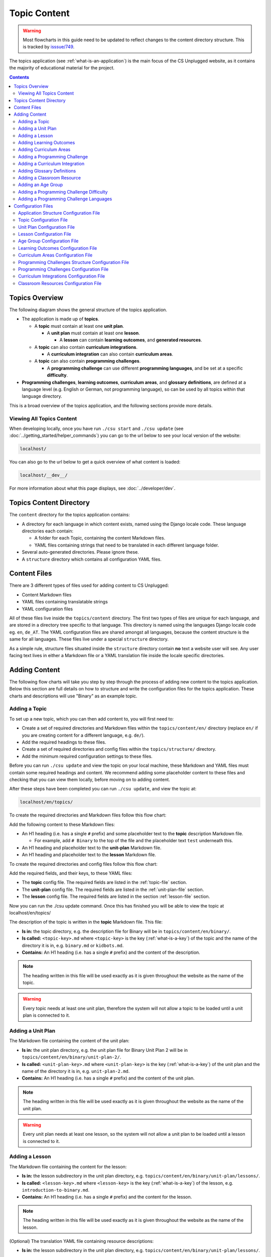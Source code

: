 Topic Content
##############################################################################

.. warning::
  Most flowcharts in this guide need to be updated to reflect changes to the content directory structure.
  This is tracked by `isssue/749 <https://github.com/uccser/cs-unplugged/issues/749>`__.

The topics application (see :ref:`what-is-an-application`) is the main focus of
the CS Unplugged website, as it contains the majority of educational material
for the project.

.. contents:: Contents
  :local:

Topics Overview
==============================================================================

The following diagram shows the general structure of the topics application.

.. The following image can copied for be edits here: https://goo.gl/Vjv6XV
.. image:: ../_static/img/topics_overview_diagram.png
  :alt: A diagram providing an overview of topics application content

- The application is made up of **topics**.

  - A **topic** must contain at least one **unit plan**.

    - A **unit plan** must contain at least one **lesson**.

      - A **lesson** can contain **learning outcomes**, and
        **generated resources**.

  - A **topic** can also contain **curriculum integrations**.

    - A **curriculum integration** can also contain **curriculum areas**.

  - A **topic** can also contain **programming challenges**.

    - A **programming challenge** can use different **programming languages**, and be set at
      a specific **difficulty**.

- **Programming challenges**, **learning outcomes**, **curriculum areas**, and
  **glossary definitions**, are defined at a language level (e.g. English or German,
  not programming language), so can be used by all topics within that language directory.

This is a broad overview of the topics application, and the following sections provide more details.

Viewing All Topics Content
------------------------------------------------------------------------------

When developing locally, once you have run ``./csu start`` and ``./csu update`` (see
:doc:`../getting_started/helper_commands`) you can go to the url below to see your
local version of the website:

.. code-block:: none

  localhost/

You can also go to the url below to get a quick overview of what content is loaded:

.. code-block:: none

  localhost/__dev__/

For more information about what this page displays, see :doc:`../developer/dev`.

.. _topics-directory-structure:

Topics Content Directory
==============================================================================

The ``content`` directory for the topics application contains:

- A directory for each language in which content exists, named using the Django
  locale code. These language directories each contain:

  - A folder for each Topic, containing the content Markdown files.
  - YAML files containing strings that need to be translated in each different language folder.

- Several auto-generated directories. Please ignore these.

- A ``structure`` directory which contains all configuration YAML files.

.. _file-types:

Content Files
==============================================================================

There are 3 different types of files used for adding content to CS Unplugged:

- Content Markdown files
- YAML files containing translatable strings
- YAML configuration files

All of these files live inside the ``topics/content`` directory.
The first two types of files are unique for each language, and are stored in a
directory tree specific to that language.
This directory is named using the languages Django locale code eg. ``en``, ``de_AT``.
The YAML configuration files are shared amongst all languages, because the content structure
is the same for all languages.
These files live under a special ``structure`` directory.

As a simple rule, structure files situated inside the ``structure`` directory
contain **no** text a website user will see.
Any user facing text lives in either a Markdown file or a YAML translation file
inside the locale specific directories.

.. _adding-topics-content:

Adding Content
==============================================================================

The following flow charts will take you step by step through the process of adding new
content to the topics application. Below this section are full details on how to structure
and write the configuration files for the topics application.
These charts and descriptions will use "Binary" as an example topic.

.. _adding-a-topic:

Adding a Topic
------------------------------------------------------------------------------

To set up a new topic, which you can then add content to, you will first need to:

- Create a set of required directories and Markdown files within the ``topics/content/en/``
  directory (replace ``en/`` if you are creating content for a different language, e.g. ``de/``).
- Add the required headings to these files.
- Create a set of required directories and config files within the ``topics/structure/`` directory.
- Add the minimum required configuration settings to these files.

Before you can run ``./csu update`` and view the topic on your local machine, these Markdown
and YAML files must contain some required headings and content. We recommend adding some
placeholder content to these files and checking that you can view them locally, before moving
on to adding content.

After these steps have been completed you can run ``./csu update``, and view
the topic at:

.. code-block:: none

  localhost/en/topics/

To create the required directories and Markdown files follow this flow chart:

.. The following image can copied for be edits here: https://goo.gl/Vjv6XV
.. image:: ../_static/img/topics_adding_topic_content_files_flowchart.png

Add the following content to these Markdown files:

- An H1 heading (i.e. has a single ``#`` prefix) and some placeholder text to the **topic** description Markdown file.

  - For example, add ``# Binary`` to the top of the file and the placeholder text ``test`` underneath this.

- An H1 heading and placeholder text to the **unit-plan** Markdown file.

- An H1 heading and placeholder text to the **lesson** Markdown file.

To create the required directories and config files follow this flow chart:

.. The following image can copied for be edits here: https://goo.gl/Vjv6XV
.. The image is included as raw HTML because it has clickable nodes.
.. raw:: html

  <map name="topic-structure-files-map">
    <area shape="rect" coords="236,230,312,264" href="#topic-configuration-file">
    <area shape="rect" coords="236,435,312,468" href="#unit-plan-configuration-file">
    <area shape="rect" coords="236,633,312,668" href="#adding-a-lesson">
  </map>
  <img src="../_static/img/topics_adding_topic_structure_files_flowchart.png" usemap="#topic-structure-files-map">

Add the required fields, and their keys, to these YAML files:

- The **topic** config file. The required fields are listed in the :ref:`topic-file` section.

- The **unit-plan** config file. The required fields are listed in the :ref:`unit-plan-file` section.

- The **lesson** config file. The required fields are listed in the section :ref:`lesson-file` section.

Now you can run the ./csu update command.
Once this has finished you will be able to view the topic at localhost/en/topics/

The description of the topic is written in the **topic** Markdown file.
This file:

- **Is in:** the topic directory, e.g. the description file for
  Binary will be in ``topics/content/en/binary/``.
- **Is called:** ``<topic-key>.md`` where ``<topic-key>`` is the key
  (:ref:`what-is-a-key`) of the topic and the name of the directory it is in,
  e.g. ``binary.md`` or ``kidbots.md``.
- **Contains:** An H1 heading (i.e. has a single ``#`` prefix)  and the content
  of the description.

.. note ::

  The heading written in this file will be used exactly as it is given
  throughout the website as the name of the topic.

.. warning::

  Every topic needs at least one unit plan, therefore the system will not allow
  a topic to be loaded until a unit plan is connected to it.

.. _adding-a-unit-plan:

Adding a Unit Plan
------------------------------------------------------------------------------

.. The following image can copied for be edits here: https://goo.gl/Vjv6XV
.. The image is included as raw HTML because it has clickable nodes.
.. raw:: html

  <map name="unit-plan-map">
    <area shape="rect" coords="233,410,309,445" href="#unit-plan-configuration-file">
    <area shape="rect" coords="233,616,309,650" href="#topic-configuration-file">
    <area shape="rect" coords="233,823,309,857" href="#unit-plan-configuration-file">
    <area shape="rect" coords="233,928,309,962" href="#adding-a-lesson">
    <area shape="rect" coords="233,1034,309,1068" href="../getting_started/helper_commands.html#update">
  </map>
  <img src="../_static/img/topics_adding_unit_plan_flowchart.png" usemap="#unit-plan-map">

The Markdown file containing the content of the unit plan:

- **Is in:** the unit plan directory, e.g. the unit plan file for Binary
  Unit Plan 2 will be in ``topics/content/en/binary/unit-plan-2/``.
- **Is called:** ``<unit-plan-key>.md`` where ``<unit-plan-key>`` is the key
  (:ref:`what-is-a-key`) of the unit plan and the name of the directory it is
  in, e.g. ``unit-plan-2.md``.
- **Contains:** An H1 heading (i.e. has a single ``#`` prefix) and the content
  of the unit plan.

.. note::

  The heading written in this file will be used exactly as it is given
  throughout the website as the name of the unit plan.

.. warning::

  Every unit plan needs at least one lesson, so the system will not allow a
  unit plan to be loaded until a lesson is connected to it.

.. _adding-a-lesson:

Adding a Lesson
------------------------------------------------------------------------------

.. TODO(issue/749): Update diagram with optional step to add resource description YAML translation file.

.. The following image can copied for be edits here: https://goo.gl/Vjv6XV
.. The image is included as raw HTML because it has clickable nodes.
.. raw:: html

  <map name="lesson-map">
    <area shape="rect" coords="238,318,315,351" href="#lesson-configuration-file">
    <area shape="rect" coords="237,431,317,465" href="#lesson-configuration-file">
    <area shape="rect" coords="237,534,317,569" href="#unit-plan-configuration-file">
    <area shape="rect" coords="237,638,317,671" href="../getting_started/helper_commands.html#update">
  </map>
  <img src="../_static/img/topics_adding_lesson_flowchart.png" usemap="#lesson-map">

The Markdown file containing the content for the lesson:

- **Is in:** the lesson subdirectory in the unit plan directory, e.g.
  ``topics/content/en/binary/unit-plan/lessons/``.
- **Is called:** ``<lesson-key>.md`` where ``<lesson-key>`` is the key
  (:ref:`what-is-a-key`) of the lesson, e.g. ``introduction-to-binary.md``.
- **Contains:** An H1 heading (i.e. has a single ``#`` prefix) and the content
  for the lesson.

.. note::

  The heading written in this file will be used exactly as it is given
  throughout the website as the name of the lesson.

(Optional) The translation YAML file containing resource descriptions:

- **Is in:** the lesson subdirectory in the unit plan directory, e.g.
  ``topics/content/en/binary/unit-plan/lessons/``.
- **Is called:** ``<lesson-key>-resource-descriptions.md``
- **Contains:** Descriptions of how printed resources should be used.
  For example,

  .. code-block:: yaml

    binary-cards:
      description: One set for class demonstration.
    binary-cards-small:
      description: One set of cards per student.
    binary-to-alphabet:
      description: Blank sheets for students, plus teacher answer sheet.

.. note::

  If a lesson includes programming challenges, Computational Thinking links,
  and/or learning outcomes, then the corresponding configuration and content
  files may also need to be added or updated.

.. _adding-learning-outcomes:

Adding Learning Outcomes
------------------------------------------------------------------------------

.. TODO(issue/749): Update diagram with step to add learning outcomes YAML translation file.

.. The following image can copied for be edits here: https://goo.gl/Vjv6XV
.. The image is included as raw HTML because it has clickable nodes.
.. raw:: html

  <map name="learning-outcomes-map">
    <area shape="rect" coords="240,100,317,135" href="#learning-outcomes-configuration-file">
    <area shape="rect" coords="240,210,317,245" href="#application-structure-configuration-file">
    <area shape="rect" coords="555,200,633,235" href="#learning-outcomes-configuration-file">
    <area shape="rect" coords="240,330,317,362" href="../getting_started/helper_commands.html#update">
  </map>
  <img src="../_static/img/topics_adding_learning_outcomes_flowchart.png" usemap="#learning-outcomes-map">


The translation YAML file containing learning outcomes descriptions:

- **Is in:** ``topics/content/en``
- **Is called:** ``learning-outcomes.yaml``
- **Contains:** Descriptions of all learning outcomes. Every learning outcome
  key present in the `Learning Outcomes Configuration File`_ must be present in
  the English translation file.

  For example,

  .. code-block:: yaml

    binary-convert-decimal:
      text: Perform a demonstration of how the binary number system works by converting any decimal number into a binary number.
    binary-justify-zeros-and-ones:
      text: Justify why there aren’t actual 0’s and 1’s zooming around inside a computer.
    binary-argue-zeros-and-ones-stored:
      text: Argue that 0’s and 1’s are still a correct way to explain what is stored in the computer.

You will now be able to add learning outcomes to lessons and programming
challenges by referencing the keys you specified in the learning outcomes configuration
file.

There should only be one ``learning-outcomes.yaml`` file per language directory.
If one already exists in the language directory then add new learning outcomes to this,
rather than creating a new file.

.. note::

  If a learning outcome contains curriculum areas, then the curriculum areas
  configuration file may also need to be added or updated.

.. _adding-curriculum-areas:

Adding Curriculum Areas
------------------------------------------------------------------------------

.. TODO(issue/749): Update diagram with step to add curriculum areas YAML translation file.

.. The following image can copied for be edits here: https://goo.gl/Vjv6XV
.. The image is included as raw HTML because it has clickable nodes.
.. raw:: html

  <map name="curriculum-areas-map">
    <area shape="rect" coords="240,100,317,135" href="#curriculum-areas-configuration-file">
    <area shape="rect" coords="240,210,317,245" href="#application-structure-configuration-file">
    <area shape="rect" coords="560,200,642,232" href="#curriculum-areas-configuration-file">
    <area shape="rect" coords="240,330,317,362" href="../getting_started/helper_commands.html#update">
  </map>
  <img src="../_static/img/topics_adding_curriculum_areas_flowchart.png" usemap="#curriculum-areas-map">

The translation YAML file containing curriculum areas descriptions:

- **Is in:** ``topics/content/en``
- **Is called:** ``curriculum-areas.yaml``
- **Contains:** Descriptions of all curriculum areas. Every curriculum area
  key present in the `Curriculum Areas Configuration File`_ must be present in
  the English translation file.

  For example,

  .. code-block:: yaml

    computational-thinking:
      name: Computational Thinking
    algorithmic-thinking:
      name: Algorithmic Thinking
    decomposition:
      name: Decomposition

You will now be able to add curriculum areas to learning outcomes and curriculum
integrations by referencing the keys you specified in the curriculum areas
configuration file.
Only curriculum areas without any children can be added to items.

There should only be one ``curriculum-areas.yaml`` file per language directory.
If one already exists in the language directory then add new curriculum areas to this,
rather than creating a new file.

.. _adding-a-programming-challenge:

Adding a Programming Challenge
------------------------------------------------------------------------------

.. The following image can copied for be edits here: https://goo.gl/Vjv6XV
.. The image is included as raw HTML because it has clickable nodes.
.. raw:: html

  <map name="programming-challenges-map">
    <area shape="rect" coords="554,470,633,505" href="#programming-challenges-configuration-file">
    <area shape="rect" coords="240,572,317,605" href="#programming-challenges-configuration-file">
    <area shape="rect" coords="240,694,317,727" href="#topic-configuration-file">
    <area shape="rect" coords="240,833,317,867" href="#programming-challenges-structure-configuration-file">
    <area shape="rect" coords="240,995,317,1030" href="../getting_started/helper_commands.html#update">
  </map>
  <img src="../_static/img/topics_adding_programming_challenges_flowchart.png" usemap="#programming-challenges-map">

You will now be able to add programming challenges to lessons by referencing the
keys you specified in the programming challenges configuration file.

A programming challenge is split into several different sections, each of which
is an its own Markdown file, all of which are in
``topics/content/en/binary/programming-challenges/<challenge-key>/``
where ``<challenge-key>`` refers to the key (:ref:`what-is-a-key`) of the
challenge, e.g. ``count-to-16``.

    1. The challenge description:

      - **Is called:** ``<challenge-key>.md`` where ``<challenge-key>`` is the key
        of the challenge, e.g. ``count-to-16.md``.
      - **Contains:** An H1 heading (i.e. has a single ``#`` prefix) and the content
        of the challenge.

      .. note::

        The heading written in this file will be used exactly as it is given
        throughout the website as the name of the programming challenge.

    2. The expected output

      - **Is called:** ``<language>-expected.md`` where ``<language>`` is the key
        of the programming language, e.g. ``python-expected.md``.
      - **Contains:** The expected output for the programming challenge, e.g. an
        embedded Scratch program or Python output.

    3. Hints (optional)

      - **Is called:** ``<language>-hints.md`` where ``<language>`` is the key
        of the programming language, e.g. ``scratch-hints.md``.
      - **Contains:** Hints for how to complete the challenge, e.g. suggested
        Scratch blocks.

    4. Example solution(s)

      - **Is called:** ``<language>-solution.md`` where ``<language>`` is the key
        of the programming language, e.g. ``ruby-solution.md``.
      - **Contains:** Example solutions to the challenge, e.g. Scratch program.

    5. Extra challenge(s) (optional)

      - **Is called:** the value defined in the programming challenges
        configuration file.
        A common filename is ``extra-challenge.md``.
      - **Contains:** Content for an extra challenge.

2-4 from the list above can be given in multiple programming languages.
Therefore, the languages you have chosen must be specified in the
``programming-challenges.yaml`` configuration file, as well as the
``programming-challenges-structure.yaml`` configuration file.

.. note::

  If the challenge includes learning outcomes, then the corresponding configuration
  file will also need to be added or updated to include new learning outcomes.

.. _adding-a-curriculum-integration:

Adding a Curriculum Integration
------------------------------------------------------------------------------

.. The following image can copied for be edits here: https://goo.gl/Vjv6XV
.. The image is included as raw HTML because it has clickable nodes.
.. raw:: html

  <map name="curriculum-integrations-map">
    <area shape="rect" coords="568,350,645,385" href="#curriculum-integrations-configuration-file">
    <area shape="rect" coords="240,450,317,485" href="#curriculum-integrations-configuration-file">
    <area shape="rect" coords="240,565,317,600" href="#topic-configuration-file">
    <area shape="rect" coords="240,675,317,710" href="../getting_started/helper_commands.html#update">
  </map>
  <img src="../_static/img/topics_adding_curriculum_integrations_flowchart.png" usemap="#curriculum-integrations-map">

The Markdown file containing the content of the curriculum integration:

- **Is in:** the curriculum integration directrory, e.g. curriculum integrations
  in Binary will be in
  ``topics/content/en/binary/curriculum-integrations/``.
- **Is called:** ``<integration-key>.md`` where ``<integration-key>`` is the key
  (:ref:`what-is-a-key`) of the curriculum integration, e.g. ``whose-cake-is-it.md``.
- **Contains:** An H1 heading (i.e. has a single ``#`` prefix) and the content
  of the integration.

.. note ::

  If the integration includes curriculum areas and/or prerequisite lessons,
  then the corresponding configuration and content files will also need to be added.

.. _adding-glossary-definitions:

Adding Glossary Definitions
------------------------------------------------------------------------------

.. The following image can copied for be edits here: https://goo.gl/Vjv6XV
.. The image is included as raw HTML because it has clickable nodes.
.. raw:: html

  <map name="glossary-definitions-map">
    <area shape="rect" coords="240,110,317,145" href="#application-structure-configuration-file">
    <area shape="rect" coords="240,320,320,350" href="#glossary-definitions-markdown-file">
    <area shape="rect" coords="240,430,319,462" href="../getting_started/helper_commands.html#update">
  </map>
  <img src="../_static/img/topics_adding_glossary_definitions_flowchart.png" usemap="#glossary-definitions-map">

.. _glossary-definitions-markdown-file:

Each glossary definition requires a Markdown file within the glossary
folder, with the filename as the glossary key.
When linking text to a glossary definition, the key is used as the identifier.
For example, with the key ``pixel``, then a file ``pixel.md`` is
expected.

Each Markdown file should start with a heading containing the glossary term
(this should be capitalized and include any required punctuation), followed
by the term's definition.

Continuing the ``pixel.md`` example from above, this could be the possible
contents of that file.

.. code-block:: none

    # Pixel

    This term is an abbreviation of picture element, the name given to the
    tiny squares that make up a grid that is used to represent images on a
    computer.


.. _adding-classroom-resources:

Adding a Classroom Resource
------------------------------------------------------------------------------

.. TODO(issue/749): Add diagram for adding a classroom resource.

The translation YAML file containing classroom resource descriptions:

- **Is in:** ``topics/content/en``
- **Is called:** ``classroom-resources.yaml``
- **Contains:** Descriptions of all classroom resources. Every classroom resource
  key present in the `Classroom Resources Configuration File`_ must be present in
  the English translation file.
  Descriptions must be short (less than 100 characters), as this list is displayed on the lesson sidebar.
  If a longer description is required, this should be within the lesson text within a panel.

  For example,

  .. code-block:: yaml

    pens:
      description:  Pens
    paper:
      description:  Paper
    number-line-0-20:
      description:  Number line from 0 to 20


Adding an Age Group
------------------------------------------------------------------------------

.. TODO(issue/749): Add diagram for adding an age group.

The translation YAML file containing age group descriptions:

- **Is in:** ``topics/content/en``
- **Is called:** ``age-groups.yaml``
- **Contains:** Optional descriptions of programming challenge defined in the
  `Age Group Configuration File`_ .

  For example,

  .. code-block:: yaml

    5-7:
      description: Description of the 5-7 age group.


Adding a Programming Challenge Difficulty
------------------------------------------------------------------------------

.. TODO(issue/749): Add diagram for adding a programming challenge difficulty.

The translation YAML file containing difficulty descriptions:

- **Is in:** ``topics/content/en``
- **Is called:** ``programming-challenges-structure-difficulties.yaml``
- **Contains:** Descriptions of difficulties defined in the `Programming Challenges Structure Configuration File`_.
  Every difficulty key present in the configuration file must also be present in
  the English YAML translation file.

  For example,

  .. code-block:: yaml

    difficulty-0:
      name: Try it out
    difficulty-1:
      name: Beginner
    difficulty-2:
      name: Growing experience

Adding a Programming Challenge Languages
------------------------------------------------------------------------------

.. TODO(issue/749): Add diagram for adding a programming challenge language.

The translation YAML file containing programming language descriptions:

- **Is in:** ``topics/content/en``
- **Is called:** ``programming-challenges-structure-languages.yaml``
- **Contains:** Names of languages defined in the `Programming Challenges Structure Configuration File`_.
  Every language key present in the configuration file must also be present in the English YAML translation file.

  For example,

  .. code-block:: yaml

    scratch:
      name: Scratch
    python:
      name: Python



Configuration Files
==============================================================================

This section details configuration files within the ``content/structure`` directory.
These files are in YAML format. If you are not familiar with YAML, see
:doc:`understanding_configuration_files`.

The diagram below shows an example of YAML file locations for the
``content/structure/`` language directory, where:

- Blue is directories.
- Red is YAML configuration files.

.. raw:: html
  :file: ../_static/html_snippets/topics_content_directory_tree_only_yaml.html

In the following sections, each configuration file is exaplained in more detail.

.. note::

  - Some of the keys (:ref:`what-is-a-key`) have angle brackets around them,
    ``<like so>``. This means that they are variables and you can call them
    whatever you like in your configuration file (without the angle brackets).

.. _application-structure-file:

Application Structure Configuration File
------------------------------------------------------------------------------

- **File Name:** ``structure.yaml``

- **Location:** ``topics/content/structure/``

- **Purpose:** Defines the top level configuration files to process for defining
  the content of the topics application.

- **Required Fields:**

  - ``topics:`` A list of file paths to topic configuration files.

- **Optional Fields:**

    - ``learning-outcomes:`` The path to the learning outcomes configuration file.
    - ``curriculum-areas:`` The path to the curriculum areas configuration file.
    - ``programming-challenges-structure:`` The path to the programming exercies structure
      configuration file.
    - ``glossary-folder:`` The folder name that contains the Markdown files for
      glossary definitions.

A complete application structure file may look like the following:

.. code-block:: yaml

  topics:
    - binary-numbers
    - error-detection-correction

  learning-outcomes: learning-outcomes.yaml
  curriculum-areas: curriculum-areas.yaml
  programming-challenges-structure: programming-challenges-structure.yaml

  glossary-folder: glossary

.. _topic-file:

Topic Configuration File
------------------------------------------------------------------------------

- **File Name:** ``<topic-key>.yaml``

- **Location:** ``topic/content/structure/<topic-key>/``

- **Referenced In:** ``topic/content/structure/structure.yaml``

- **Purpose:** This file defines the attributes of a specific topic, including connected
  unit plan, programming challenge, and curriculum integration configuration files.

- **Required Fields:**

  - ``unit-plans:`` A list of keys, where each key is a unit plan.

- **Optional Fields:**

  - ``icon:`` An image file to be used as the icon for the topic.

  - ``other-resources:`` A Markdown file containing information about other related
    (external) resources.

  - ``programming-challenges:`` The path to the programming challenges configuration file.

  - ``curriculum-integrations:`` The path to the curriculum integrations configuration
    file.

A complete topic structure file may look like the following:

.. code-block:: yaml

  unit-plans:
    - unit-plan
    - unit-plan-2

  icon: img/binary-numbers-0-1.png

  other-resources: other-resources.md

  programming-challenges: programming-challenges/programming-challenges.yaml
  curriculum-integrations: curriculum-integrations/curriculum-integrations.yaml

.. _unit-plan-file:

Unit Plan Configuration File
------------------------------------------------------------------------------

- **File Name:** ``<unit-plan-key>.yaml``

- **Location:** ``topic/content/structure/<topic-key>/<unit-plan-key>/``

- **Referenced In:** ``topic/content/structure/<topic-key>/<topic-key>.yaml``

- **Purpose:** This file defines which lessons to use in each age group

  - **Required Fields:**

    - ``lessons:`` The path to the lessons configuration file.

    - ``age-groups:`` Keys of age groups and their corresponding lessons.

      - **Required Fields:**

        - ``<age-group>:`` The key for the age group.

          - **Required Fields:**

            - ``<lesson-key>`` The key for a lesson.

              - **Required Fields:**

                - ``number`` The number order for this lesson, relative
                  to this age group.
                  This value allows a lesson to be used in different age
                  groups, as different numbered lessons (e.g. lesson 2 for
                  5 to 7, but lesson 1 for 8 to 10).

  - **Optional Fields:**

    - ``computational-thinking-links``: The Markdown filename containing
        Computational Thinking links.

A complete unit plan structure file with multiple lessons may look like the
following:

.. code-block:: yaml

  lessons: lessons/lessons.yaml

  age-groups:
    5-7:
      what-is-binary-junior:
        number: 1
      how-binary-digits-work:
        number: 2
    8-10:
      how-binary-digits-work:
        number: 1
      reinforcing-sequencing-in-binary-number-systems:
        number: 2
      codes-for-letters-using-binary-representation:
        number: 3

.. _lesson-file:

Lesson Configuration File
------------------------------------------------------------------------------

- **File Name:** ``<lessons>.yaml``

- **Location:** ``topic/content/structure/<topic-key>/<unit-plan-key>/lessons/``

- **Referenced In:** ``topic/content/structure/<topic-key>/<unit-plan-key>/<unit-plan-key>.yaml``

- **Purpose:** This file defines all the lessons (and their respective)
  attributes for the unit plan.

  - **Required Fields:**

    - ``<lesson-key>:`` This is the key for the lesson. Each lesson has its own list of
      required and optional fields:

      - **Optional Fields:**

        - ``duration``: The estimated time to complete the lesson (in minutes).

        - ``computational-thinking-links``: The Markdown filename containing
          Computational Thinking links.

        - ``programming-challenges:`` A list of keys corresponding to programming
          challenges.

        - ``programming-challenges-description``: The Markdown filename
          containing a description for the programming challenges.

        - ``learning-outcomes:`` A list of keys corresponding to learning outcomes.

        - ``classroom-resources:`` A list of keys corresponding to classroom resources.

        - ``generated-resources:`` A list of keys of generated CSU resources connected to this
          lesson.

A complete lesson structure file with multiple lessons may look like the
following:

.. code-block:: yaml

  introduction-to-bits:
    programming-challenges:
      - count-to-16
      - count-to-1-million
    learning-outcomes:
      - binary-data-representation
    generated-resources:
      - sorting-network
    classroom-resources:
      - pens
      - paper
      - dice

  how-binary-digits-work:
    computational-thinking-links: how-binary-digits-work-ct-links.md
    learning-outcomes:
      - binary-data-representation
      - binary-justify-representation

.. _age-groups-file:

Age Group Configuration File
------------------------------------------------------------------------------

- **File Name:** ``age-groups.yaml``

- **Location:** ``topics/content/structure/``

- **Referenced In:** ``topics/content/structure/structure.yaml``

- **Purpose:** Defines the age groups avilable for all lessons.

- **Required Fields:**

  - ``<age-group-key>:`` This is the key for the age group.
    Each age group has its own list of required and optional fields:

    - **Required Fields:**

      - ``min_age:`` The minimum age of the age group.
      - ``max_age:`` The maximum age of the age group.

A complete age group structure file may look like the following:

.. code-block:: yaml

  5-7:
      min_age: 5
      max_age: 7
  8-10:
      min_age: 8
      max_age: 10
  11-14:
      min_age: 11
      max_age: 14

Age group descriptions can then be set by creating a YAML translation file ``topics/content/en/age-groups.yaml``.

For example,

.. code-block:: yaml

  5-7:
    description: Description of the 5-7 age group.

.. _learning-outcomes-file:

Learning Outcomes Configuration File
------------------------------------------------------------------------------

- **File Name:** ``learning-outcomes.yaml``

- **Location:** ``topics/content/structure/``

- **Referenced In:** ``topics/content/structure/structure.yaml``

- **Purpose:** Defines the learning outcomes avilable for all topics.

- **Required Fields:**

  - ``<learning-outcome-key>:`` This is the key for the learning outcome.
    Each learning outcome has its own list of required and optional fields:

    - **Optional Fields:**

      - ``curriculum-areas:`` A list of curriculum area key (see example file below).
        Each curriculum area listed must not contain child curriculum areas.

A complete learning outcome structure file may look like the following:

.. code-block:: yaml

  no-physical-zeros-ones:
    curriculum-areas:
      - computational-thinking

  binary-correct-representation:
    curriculum-areas:
      - computational-thinking
      - data-representation

  maths-comparing-numbers:
    curriculum-areas:
      - numeracy

.. _curriculum-areas-file:

Curriculum Areas Configuration File
------------------------------------------------------------------------------

- **File Name:** ``curriculum-areas.yaml``

- **Location:** ``topics/content/structure/``

- **Referenced In:** ``topics/content/structure/structure.yaml``

- **Purpose:** Defines the curriculum areas available for all topics.

- **Required Fields:**

  - ``<curriculum-area-name>:`` This is the key for the curriculum area. Each curriculum
    area has its own list of required and optional fields:

    - **Required Fields:**

      - ``number:`` A number used for ordering curriculum areas.
        Areas are sorted in ascending numbers (smallest to largest).
      - ``colour:`` The CSS colour class to use for colouring the curriculum
        area badge on the website.
        This colour is also applied to all children of curriculum area.

        Available colours include:

        - ``blue``
        - ``green``
        - ``light-purple``
        - ``orange``
        - ``pink``
        - ``purple``
        - ``red``
        - ``teal``
        - ``yellow``

        These colours are defined in: ``csunplugged/static/scss/website.scss``.

    - **Optional Fields:**

      - ``children:`` A list of sub-curriculum areas (see example file below).
        Children inherit the same colour and number as their parent.

An example curriculum areas file with multiple curriculums may look like
the following:

.. code-block:: yaml

  maths:
    colour: green
    children:
      - geometry
      - algebra

  science:
    colour: blue

  art:
    colour: teal

.. note::

  The maximum depth for children is one, that is, children curriculum areas
  cannot have children.

.. note::

  When including a curriculum area in another configuration file, only
  curriculum areas with no children can be listed.
  This is because it can be confusing when items belong to the parent
  curriculum area but not any child in particular.
  Therefore each item must be linked to a curriculum are with no children.
  Parent curriculum areas (areas with children) are used in search forms to
  select all child curriculum areas and their related items.

.. _programming-challenges-structure-file:

Programming Challenges Structure Configuration File
------------------------------------------------------------------------------

- **File Name:** ``programming-challenges-structure.yaml``

- **Location:** ``topics/content/structure/``

- **Referenced In:** ``topics/content/structure/structure.yaml``

- **Purpose:** This file defines the structure of programming challenges for all
  topics.

- **Required Fields:**

  - ``languages:`` A list of languages that programming challenges can be given in.

    - **Required Fields:**

      - ``<language-name>:`` This is the key for the language. Each language has its own
        list of required and optional fields:

        - **Required Fields:**

          - ``number:`` A number used for ordering programming languages.
            Languages are sorted in ascending numbers (smallest to largest).

        - **Optional Fields:**

          - ``icon:`` An image file to be used as the icon for the language.

  - ``difficulties:`` A list of difficulty keys programming challenges can be labelled with, from easiest to hardest.

.. warning::

  Due to technical limitations, the programming challenge difficulty keys must not be purely numeric.
  For example, the key ``difficulty-1`` is valid, but the key ``1`` is not.

A complete programming challenge structure file may look like the following:

.. code-block:: yaml

  language:
    scratch:
      number: 1
      icon: img/scratch-cat.png
    ruby:
      number: 2

  difficulties:
    - difficulty-1
    - difficulty-2
    - difficulty-3


.. _programming-challenges-file:

Programming Challenges Configuration File
------------------------------------------------------------------------------

- **File Name:** ``programming-challenges.yaml``

- **Location:** ``topics/content/structure/<topic-key>/programming-challenges/``

- **Referenced In:** ``topics/content/structure/<topic-key>/<topic-key>.yaml``

- **Purpose:** This file defines the programming challenges (and their respective attributes)
  for a particular topic.

- **Required Fields:**

  - ``<programming-challenge-name>``

    - **Required Fields:**

      - ``challenge-set-number:`` The group of related programming challenges this
        challenge belongs to (see note below).

      - ``challenge-number:`` The number order for this programming challenge (see note below).

      - ``difficulty-level:`` A key corresponding to a difficulty level.

      - ``programming-languages:`` A list of keys corresponding to programming languages
        that this challenge is given in.

    - **Optional Fields:**

      - ``learning-outcomes:`` A list of keys corresponding to learning outcomes.

      - ``extra-challenge:`` A Markdown filename containing the content for an
        extra challenge.

.. note ::

  Programming challenges are sorted by their ``challenge-set-number``
  and then their ``challenge-number``.
  These numbers are not directly displayed, but used to calculate a
  programming challenge's number for a lesson.

  For example, if a lesson lists the following challenges:

  - Challenge A: 1.1
  - Challenge B: 1.3
  - Challenge C: 2.2
  - Challenge D: 9.3

  The lesson will display these challenges as:

  - Challenge A: 1.1
  - Challenge B: 1.2
  - Challenge C: 2.1
  - Challenge D: 3.1

A complete programming challenges structure file may look like the following:

.. code-block:: yaml

  count-to-16:
    challenge-set-number: 1
    challenge-number: 1
    difficulty-level: 1
    programming-languages:
      - ruby
      - python
    learning-outcomes:
      - programming-sequence

  count-to-a-million:
    challenge-set-number: 1
    challenge-number: 2
    difficulty-level: 3
    programming-languages:
      - python
    learning-outcomes:
      - programming-basic-logic
    extra-challenge: extra-challenge.md

.. _curriculum-integrations-file:

Curriculum Integrations Configuration File
------------------------------------------------------------------------------

- **File Name:** ``curriculum-intergrations.yaml``

- **Location:** ``topics/content/structure/<topic-key>/``

- **Referenced In:** ``topics/content/structure/<topic-key>.yaml``

- **Purpose:** Contains a list of curriculum integrations that can be used to integrate
  the topic with another area in the curriculum.

- **Required Fields:**

  - ``<curriculum-integration>:`` This is the key for the curriculum integration. Each
    curriculum integration has its own list of required and optional fields:

    - **Required Fields:**

      - ``number:`` The number order for this curriculum integration. Curriculum
        integrations are sorted by this number.

      - ``curriculum-areas:`` A list of keys corresponding to other curriculum areas
        that this curriculum integration could be used in.
        Each curriculum area listed must not contain child curriculum areas.

    - **Optional Fields:**

      - ``prerequisite-lessons:`` A list of unit plan keys containing lessons that are
        expected to be completed before attempting this curriculum integration.

        - **Required Fields:**

          - ``<unit-plan-key>:`` A key corresponding to a unit plan.

            - **Required Fields:**

              - ``<lesson-key>`` A key corresponding to a lesson in the given unit
                plan.

A complete curriculum integration structure file with multiple curriculum integrations
may look like the following:

.. code-block:: yaml

  binary-number-bracelets:
    number: 1
    curriculum-areas:
      - math
      - art
    prerequisite-lessons:
      unit-plan:
        - introduction-to-binary-digits
      unit-plan-2:
        - counting-in-binary

  binary-leap-frog:
    number: 2
    curriculum-areas:
      - math
      - pe
    prerequisite-lessons:
      unit-plan-2:
        - counting-in-binary

.. _classroom-resources-file:

Classroom Resources Configuration File
------------------------------------------------------------------------------

- **File Name:** ``classroom-resources.yaml``

- **Location:** ``topics/content/structure/``

- **Referenced In:** ``topics/content/structure/<topic-key>/<unit-plan-key>/lessons/lessons.yaml``

- **Purpose:** Defines the classroom resources avilable for all topics.

- **Required Fields:**

  - ``classroom-resources:`` List of available classroom resource keys

A complete classroom resources structure file may look like the following:

.. code-block:: yaml

  classroom-resources:
    - pens
    - paper
    - number-line-0-20
    - musical-instruments
    - alphabet-cards
    - parity-cards-set
    - whiteboard
    - whiteboard-pens
    - product-barcodes
    - payment-system
    - pencils
    - stopwatch
    - handheld-whiteboards
    - clipboards
    - blocks
    - hula-hoop
    - counters
    - chalk
    - coloring-pens
